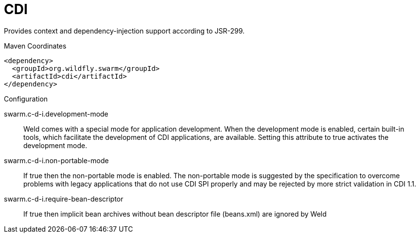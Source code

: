 = CDI

Provides context and dependency-injection support according to JSR-299.


.Maven Coordinates
[source,xml]
----
<dependency>
  <groupId>org.wildfly.swarm</groupId>
  <artifactId>cdi</artifactId>
</dependency>
----

.Configuration

swarm.c-d-i.development-mode:: 
Weld comes with a special mode for application development. When the development mode is enabled, certain built-in tools, which facilitate the development of CDI applications, are available. Setting this attribute to true activates the development mode.

swarm.c-d-i.non-portable-mode:: 
If true then the non-portable mode is enabled. The non-portable mode is suggested by the specification to overcome problems with legacy applications that do not use CDI SPI properly and may be rejected by more strict validation in CDI 1.1.

swarm.c-d-i.require-bean-descriptor:: 
If true then implicit bean archives without bean descriptor file (beans.xml) are ignored by Weld


